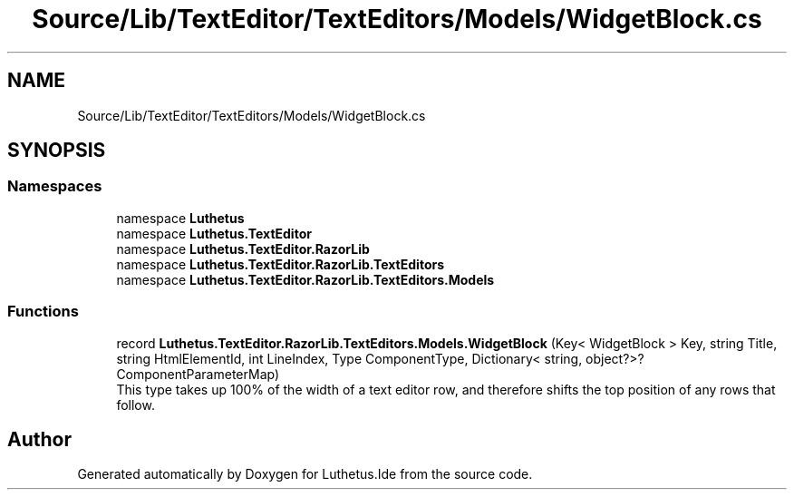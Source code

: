 .TH "Source/Lib/TextEditor/TextEditors/Models/WidgetBlock.cs" 3 "Version 1.0.0" "Luthetus.Ide" \" -*- nroff -*-
.ad l
.nh
.SH NAME
Source/Lib/TextEditor/TextEditors/Models/WidgetBlock.cs
.SH SYNOPSIS
.br
.PP
.SS "Namespaces"

.in +1c
.ti -1c
.RI "namespace \fBLuthetus\fP"
.br
.ti -1c
.RI "namespace \fBLuthetus\&.TextEditor\fP"
.br
.ti -1c
.RI "namespace \fBLuthetus\&.TextEditor\&.RazorLib\fP"
.br
.ti -1c
.RI "namespace \fBLuthetus\&.TextEditor\&.RazorLib\&.TextEditors\fP"
.br
.ti -1c
.RI "namespace \fBLuthetus\&.TextEditor\&.RazorLib\&.TextEditors\&.Models\fP"
.br
.in -1c
.SS "Functions"

.in +1c
.ti -1c
.RI "record \fBLuthetus\&.TextEditor\&.RazorLib\&.TextEditors\&.Models\&.WidgetBlock\fP (Key< WidgetBlock > Key, string Title, string HtmlElementId, int LineIndex, Type ComponentType, Dictionary< string, object?>? ComponentParameterMap)"
.br
.RI "This type takes up 100% of the width of a text editor row, and therefore shifts the top position of any rows that follow\&. "
.in -1c
.SH "Author"
.PP 
Generated automatically by Doxygen for Luthetus\&.Ide from the source code\&.
